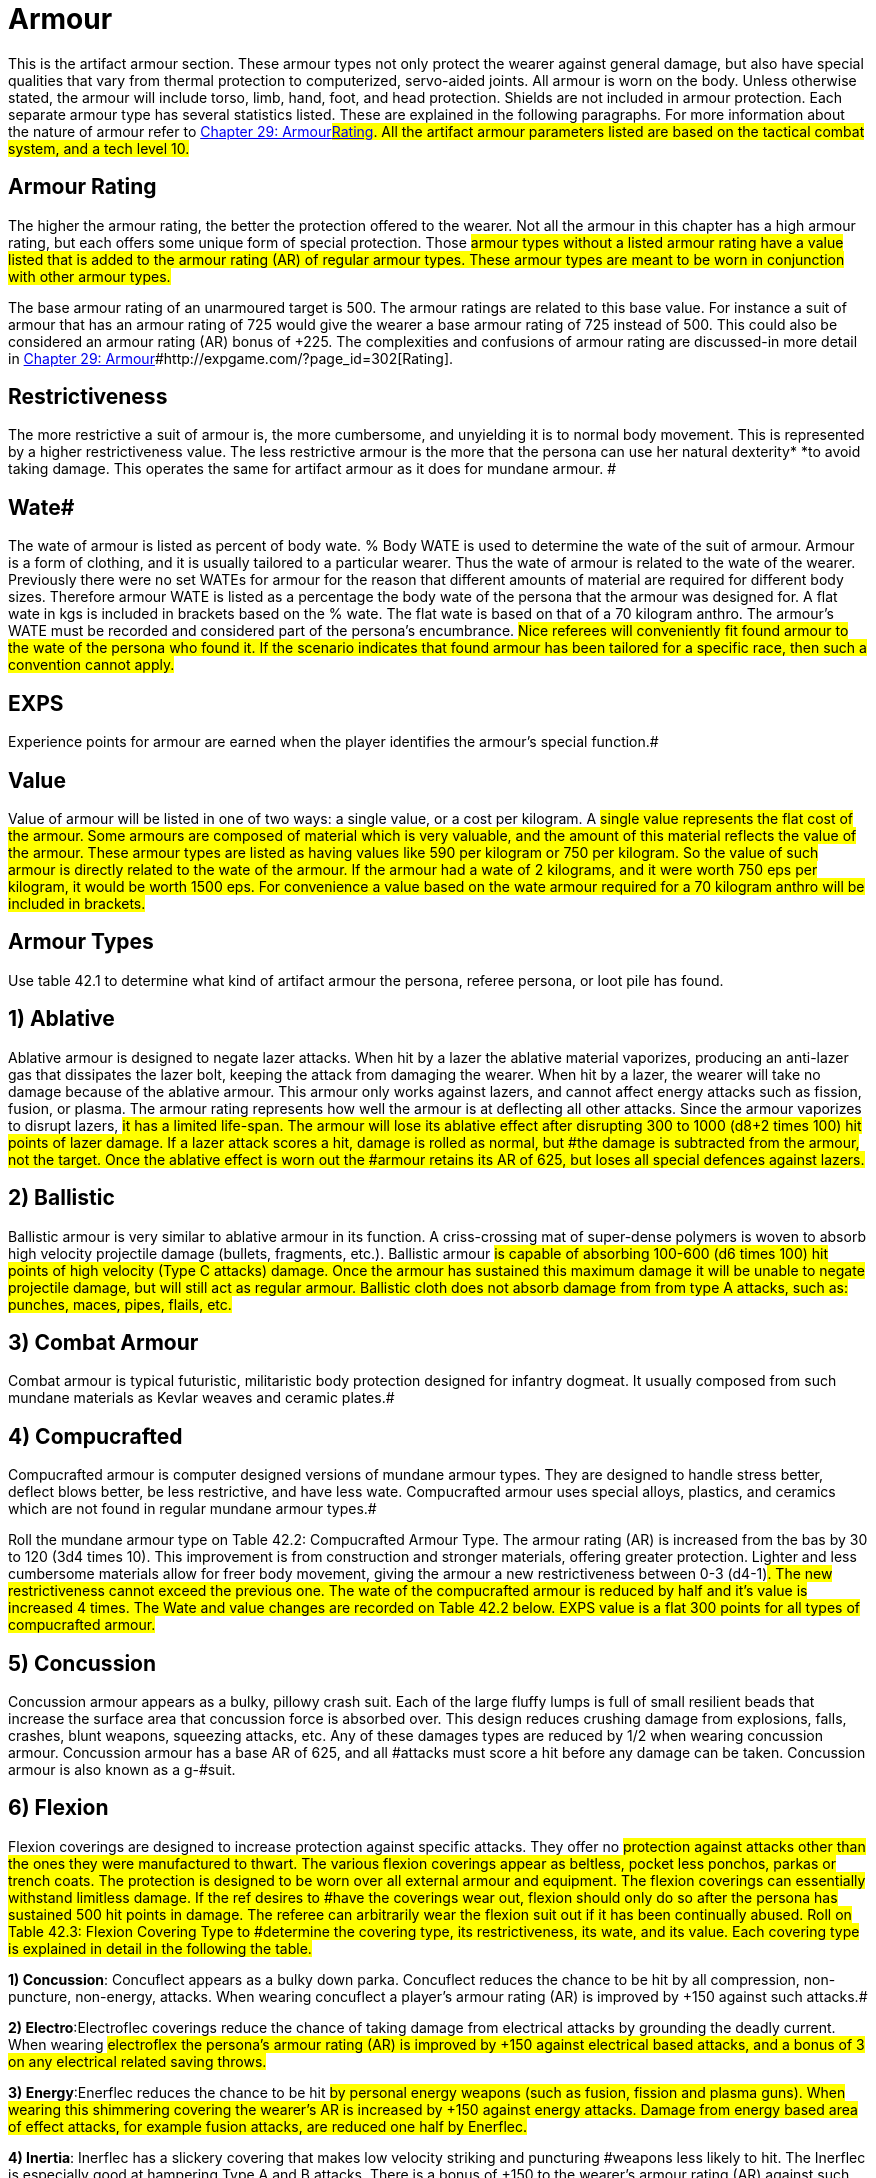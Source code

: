 = Armour


This is the artifact armour section.
These armour types not only protect the wearer against general damage, but also have special qualities that vary from thermal protection to computerized, servo-aided joints.
All armour is worn on the body.
Unless otherwise stated, the armour will include torso, limb, hand, foot, and head protection.
Shields are not included in armour protection.
Each separate armour type has several statistics listed.
These are explained in the following paragraphs.
For more information about the nature of armour refer to http://expgame.com/?page_id=302[Chapter 29: Armour]#http://expgame.com/?page_id=302[Rating].
All the artifact armour parameters listed are based on the tactical combat system, and a tech level 10.#

== Armour Rating 

The higher the armour rating, the better the protection offered to the wearer.
Not all the armour in this chapter has a high armour rating, but each offers some unique form of special protection.
Those #armour types without a listed armour rating have a value listed that is added to the armour rating (AR) of regular armour types.
These armour types are meant to be worn in conjunction with other armour types.#

The base armour rating of an unarmoured target is 500.
The armour ratings are related to this base value.
For instance a suit of armour that has an armour rating of 725 would give the wearer a base armour rating of 725 instead of 500.
This could also be considered an armour rating (AR) bonus of +225.
The complexities and confusions of armour rating are discussed-in more detail in http://expgame.com/?page_id=302[Chapter 29: Armour]#http://expgame.com/?page_id=302[Rating].

== Restrictiveness 

The more restrictive a suit of armour is, the more cumbersome, and unyielding it is to normal body movement.
This is represented by a higher restrictiveness value.
The less restrictive armour is the more that the persona can use her natural dexterity* *to avoid taking damage.
This operates the same for artifact armour as it does for mundane armour.
#

== Wate# 

The wate of  armour is listed as  percent of body wate.
% Body WATE is used to determine the wate of the suit of armour.
Armour is a form of clothing, and it is usually tailored to a particular wearer.
Thus the wate of armour is related to the wate of the wearer.
Previously there were no set WATEs for armour for the reason that different amounts of material are required for different body sizes.
Therefore armour WATE is listed as a percentage the body wate of the persona that the armour was designed for.
A flat wate in kgs is included in brackets based on the % wate.
The flat wate is based on that of a 70 kilogram anthro.
The armour's WATE must be recorded and considered part of the persona's encumbrance.
#Nice referees will conveniently fit found armour to the wate of the persona who found it.
If the scenario indicates that found armour has been tailored for a specific race, then such a convention cannot apply.#

== EXPS 

Experience points for armour are earned when the player identifies the armour's special function.#

== Value 

Value of armour will be listed in one of two ways: a single value, or a cost per kilogram.
A #single value represents the flat cost of the armour.
Some armours are composed of material which is very valuable, and the amount of this material reflects the value of the armour.
These armour types are listed as having values like 590 per kilogram or 750 per kilogram.
So the value of such armour is directly related to the wate of the armour.
If the armour had a wate of 2 kilograms, and it were worth 750 eps per kilogram, it would be worth 1500 eps.
For convenience a value based on the wate armour required for a 70 kilogram anthro will be included in brackets.#

== Armour Types 

Use table 42.1 to determine what kind of artifact armour the persona, referee persona, or loot pile has found.

// insert table 376

== 1) Ablative 

// insert table 377

Ablative armour is designed to negate lazer attacks.
When hit by a lazer the ablative material vaporizes, producing an anti-lazer gas that dissipates the lazer bolt, keeping the attack from damaging the wearer.
When hit by a lazer, the wearer will take no damage because of the ablative armour.
This armour only works against lazers, and cannot affect energy attacks such as fission, fusion, or plasma.
The armour rating represents how well the armour is at deflecting all other attacks.
Since the armour vaporizes to disrupt lazers, #it has a limited life-span.
The armour will lose its ablative effect after disrupting 300 to 1000 (d8+2 times 100) hit points of lazer damage.
If a lazer attack scores a hit, damage is rolled as normal, but #the damage is subtracted from the armour, not the target.
Once the ablative effect is worn out the #armour retains its AR of 625, but loses all special defences against lazers.#

== 2) Ballistic

// insert table 378

Ballistic armour is very similar to ablative armour in its function.
A criss-crossing mat of super-dense polymers is woven to absorb high velocity projectile damage (bullets, fragments, etc.).
Ballistic armour #is capable of absorbing 100-600 (d6 times 100) hit points of high velocity (Type C attacks) damage.
Once the armour has sustained this maximum damage it will be unable to negate projectile damage, but will still act as regular armour.
Ballistic cloth does not absorb damage from from type A attacks, such as: punches, maces, pipes, flails, etc.#

== 3) Combat Armour 

// insert table 379

Combat armour is typical futuristic, militaristic body protection designed for infantry dogmeat.
It usually composed from such mundane materials as Kevlar weaves and ceramic plates.#

== 4) Compucrafted 

// insert table 380

Compucrafted armour is computer designed versions of mundane armour types.
They are designed to handle stress better, deflect blows better, be less restrictive, and have less wate.
Compucrafted armour uses special alloys, plastics, and ceramics which are not found in regular mundane armour types.#

// insert table 381

Roll the mundane armour type on Table 42.2: Compucrafted Armour Type.
The armour rating (AR) is increased from the bas by 30 to 120 (3d4 times 10).
This improvement is from construction and stronger materials, offering greater protection.
Lighter and less cumbersome materials allow for freer body movement, giving the armour a new restrictiveness between 0-3 (d4-1)#.
The new restrictiveness cannot exceed the previous one.
The wate of the compucrafted armour is reduced by half and it's value is increased 4 times.
The Wate and value changes are recorded on Table 42.2 below.
EXPS value is a flat 300 points for all types of compucrafted armour.#

== 5) Concussion 

// insert table 382

Concussion armour appears as a bulky, pillowy crash suit.
Each of the large fluffy lumps is full of small resilient beads that increase the surface area that concussion force is absorbed over.
This design reduces crushing damage from explosions, falls, crashes, blunt weapons, squeezing attacks, etc.
Any of these damages types are reduced by 1/2 when wearing concussion armour.
Concussion armour has a base AR of 625, and all #attacks must score a hit before any damage can be taken.
Concussion armour is also known as a g-#suit.

== 6) Flexion 

// insert table 383

Flexion coverings are designed to increase protection against specific attacks.
They offer no #protection against attacks other than the ones they were manufactured to thwart.
The various flexion coverings appear as beltless, pocket less ponchos, parkas or trench coats.
The protection is designed to be worn over all external armour and equipment.
The flexion coverings can essentially withstand limitless damage.
If the ref desires to #have the coverings wear out, flexion should only do so after the persona has sustained 500 hit points in damage.
The referee can arbitrarily wear the flexion suit out if it has been continually abused.
Roll on Table 42.3: Flexion Covering Type to #determine the covering type, its restrictiveness, its wate, and its value.
Each covering type is explained in detail in the following the table.#

// insert table 384

*1) Concussion*: Concuflect appears as a bulky down parka.
Concuflect reduces the chance to be hit by all compression, non-puncture, non-energy, attacks.
When wearing concuflect a player's armour rating (AR) is improved by +150 against such attacks.#

*2) Electro*:Electroflec coverings reduce the chance of taking damage from electrical attacks by grounding the deadly current.
When wearing #electroflex the persona's armour rating (AR) is improved by +150 against electrical based attacks, and a bonus of 3 on any electrical related saving throws.#

*3) Energy*:Enerflec reduces the chance to be hit #by personal energy weapons (such as fusion, fission and plasma guns).
When wearing this shimmering covering the wearer's AR is increased by +150 against energy attacks.
Damage from energy based area of effect attacks, for example fusion attacks, are reduced one half by Enerflec.#

*4) Inertia*: Inerflec has a slickery covering that makes low velocity striking and puncturing #weapons less likely to hit.
The Inerflec is especially good at hampering Type A and B attacks.
There is a bonus of +150 to the wearer's armour rating (AR) against such #attacks.

*5) Lazer*: Reflec is the most well known of all the #flexion coverings.
It increases the wearer's armour rating by +150 against lazer attacks.
The cloak has a matte colour, with a highly reflective underlay to deflect and  misdirect lazers.#

*6) Projectile*: Proflec is a hardened covering composed of a thin layer of ballistic cloth.
This flexion covering aids in the deflection of high velocity projectile attacks (type C attacks), and increases the wearer's AR by +150 against them.#

*6) Vibro*: Vibroflec is an intricate weave of microscopic (the modern catchphrase is &#8216;nano'), high tensile threads which are #designed to make vibro attacks more likely to &#8216;skip off'
their target without doing damage.
Vibro attacks have -150 against Vibroflec (increase the AR of the wearer by +150 vs such attacks).#

== 7) Force Field Belt 

// insert table 385

Force field belts generate an invisible defensive shield contoured to the wearer's body.
The electromagically generated field will dissipate kinetic energy over the entire field.
Any object approaching at high speed will have all its kinetic energy absorbed and dissipated before it hits the belt wearer.#

The belt is triggered by anything that indicates #a relatively high velocity differential between itself and the persona.
Thus the defensive field will absorb damage from high velocity, high energy attacks (lazers, falls, bullets, grenades, rocks), but anything approaching the player in a passive manner will not be hampered by the force field (injections, gases, kisses).#

Any damage that would have been taken by #the wearer is absorbed by the force field belt.
The force field belt requires energy to dissipate the force, and when it has absorbed the maximum #amount of damage its batteries are dead.
The force field belt cannot be used again until its batteries are replaced.
See http://expgame.com/?page_id=357[Chapter 55: Support Equipment].
#Force field belts vary in the number of hit points they absorb, and increase in WATE and value depending on their  capacity to absorb damage.
#

// insert table 386

== 8) Helmet 

// insert table 387

These are specialized helmets that offer not only head protection, but built in equipment also.
The helmet could have a  gun medical equipment, or scope installed.
The player rolls once on Table 42.5: Helmet Accessory to determine what is built into the helmet.
The persona will be able to control the device in her helmet with head movements, tongue connections, or facial expressions.#

The base helmet type must be determined by the referee.
The referee must choose from either a combat armour helmet (armour #3), a compucrafted helmet (armour #4), or a plastix helmet (armour #9).
There is no effective difference between the 3 helmet types.#

Whichever helmet type is chosen the AR bonus will be +40 if worn without armour, and no bonus if worn with a full suit of armour.
The helmet offers no increased restrictiveness, as the artifacts will be ergonomically inserted in the helmet.
The wate of the helmet will be equal to the wate of the toy that is built into it.
These are the specifications of the helmet, regardless which of the 3 helmet types is chosen.#

When using the Helmet Accessory table there are some obvious restrictions as to what type of equipment can be placed within the helmet.
Very heavy items, such as cloning equipment, or artillery would not only be impractical, but may cause severe neck injury.
The table is an abbreviated list of equipment that may be useful in a combat helmet.
It is best to record all information about the helmet now, roll its accessory, and not have to refer to this chapter again.#

// insert table 388

*1) Communication*: The communication device is rolled from the list of communication artifacts found in http://expgame.com/?page_id=343[Chapter 48: Miscellaneous Equipment].
The device cannot have a wate greater than 6 kg.
Helmet communications are common, and this does not count as a roll.
Instruct the player to roll on the Helmet Accessory table #again.

*2) Gun*: The weapon is rolled in http://expgame.com/?page_id=339[Chapter 46: ]http://expgame.com/?page_id=339[Guns], and is limited to a pistol, or a pistol version of the gun rolled.
The gun is part of the helmet, and it is triggered by the wearer's head actions.#

*3) Medical Equipment*:Medical equipment is rolled in http://expgame.com/?page_id=341[Chapter 47: Medical Equipment].
The only requirement is that the device rolled be reusable #(not a disposable vedi-kit), and it must have a wate less than 6 kg.#

*4) Miscellaneous Equipment*:Any bizarre device could be rolled in http://expgame.com/?page_id=343[Chapter 48: Miscellaneous Equipment].
Again the maximum wate of the artifact is limited to 6 kg, and the mood of the referee.
For instance a plastix helmet with a built in fire log, may be humorous, but cruel.
If the device is not reusable, or it has a wate greater than 6 kg, the player should roll another piece of miscellaneous equipment.#

*5) Scope*:Roll from the list of scope artifacts found in http://expgame.com/?page_id=343[Chapter 48: Miscellaneous Equipment]#.
There is no limit to the type of scope #that is inserted into the helmet.
The scope will be useable with any weapon of the appropriate type.
For instance, a scope dedicated to rifles could be used with any rifle that the persona is using.#

*6) Visual Aid*:Roll from the list of visual aid artifacts found in http://expgame.com/?page_id=343[Chapter 48: Miscellaneous Equipment]#.
The mutant will be able to flip the visual aid into and out of place in a stylish visor like #fashion.

== 9) Plastix 

// insert table 389

Plastix armour is nice, white, ceramic composite plate armour.
The armour has a tendency to remain clean and white, and is commonly worn by disposable spacefaring infantry.
This armour type's helmet has a closed face plate with a built in, nearly #opaque, sun visor.
If the helmet is worn the player receives a penalty of -114 on her to hit rolls.
The armour rating is not compromised if the helmet is removed.
#

== 10) Powered 

// insert table 390

Powered armour is servo aided and computer enhanced body armour.
Typical powered armour is sealed, carries its own power plant is integrated with it's accessories.
Powered armour enhances the wearer's attributes by electronically amplifying the persona's natural abilities.
The persona wearing powered armour is neurally wired into the suit giving immediate access to an array of equipment built into her armour.#

[.p109]
=== http://expgame.com/?page_id=3111[Subchapter 42-1]

== 11) Protex 

// insert table 398

Suits of protex are industrial under armour designed to protect personas from specific work place hazards.
The armour-clothing offers complete protection from the hazard described.
Each suit consists of gloves, hood, socks, and a body suit.
The problem is that this armour is not designed for the rigors of combat, and combat will destroy it fairly quickly.
Protex armour is considered destroyed once the persona has withstood 100 HPS of damage while wearing the armour.
This means any damage from any source.
Roll on Table 42.6: Protex Armour Type to determine the type of protection offered.
This protection is total, no damage taken, no saves #necessary

// insert table 399

== 12) Shield 

// insert table 400

Artifact shields are arm held plates based on the #materials, or technologies, of other TOY armour types.
For instance, a plastix shield may be found with a suit of plastix armour.
The plastix shield will improve the user's armour rating by decreasing the surface area available for effective attack.
The main point of a shield is that it can only protect one flank of the wearer, and does not cover her whole body.
A force field wrist band would only place a force field in front of the persona, and attacks from the other flanks would not suffer the shielding bonus.
Further rules for shielding can be found under Shielding in http://expgame.com/?page_id=302[Chapter 29: Armour Rating].
The type of artifact shield and it's benefits are determined on Table 42.7: Shield Armour Type.
All special properties of the armour that apply to the shield are listed on the table.
Shields are quite dull, and take some time to roll up since the referee must flip between several parts of this chapter.#

// insert table 401

== 13) Vac Suit 

// insert table 402

The vacuum resistance suit keeps the persona from being simultaneously asphyxiated, boiled and frozen by the harsh environment of deep space (exatmo).
The vac suit, or space suit, is the standard protection worn by anthropomorphs expecting to survive zero atmosphere.
There are three separate types of vac suits: civilian, industrial, and military**.
**Each of which has it's peculiarities.
#Vac suits will tear only if subject to extreme damaging forces.
If a persona wearing a vac suit #takes 30 points of damage, there is a 30% chance of vac suit rupture.
Vac suit rupture will kill the persona very quickly.
See http://expgame.com/?page_id=282[Chapter 19: Special Terrain].#

*Civilian*:The civilian vac suit is the virtual life preserver of outer space.
It can be adorned quickly, within 1 to 4 units if a normal DEX attribute** **roll is made.
The wearer will be able to function normally for 4 days.
If the vac suit is worn for greater than 4 days, the #wearer will be preserved cryogenically until revived by medical personnel (DD 5).
The civilian vac suit has no movement controls to speak of, and the persona must drag herself around in zero gravity.
Since the civilian vac suit is only going to be worn in emergency situations is also acts as an all frequency homing device, emitting a locator-distress call to all receivers.
The vac suit can also be worn to protect against toxins inside an atmosphere.
The suit will maintain a safe environment for 4 days, and then act as a stasis bag for 4 months.#

*Industrial*:The industrial vac suit was designed to do outside repair work for space vehicles while exatmo.
The suit can be jumped into by a #skilled wearer in 1 to 4 units.
An industrial vac suit can be flown around by the wearer.
It has jets built into the shoes, and gloves, so the wearer can maneuver at 8 h/u.
The industrial vac suit has a #built in radio, and lots of space for tools, and spare parts.
The industrial vac suit has a mini airlock which can transfer small pieces of equipment to the inside of the suit for delicate hands on work.
A persona can function normally for 8 days in this vac suit, but beyond this time the wearer will be placed in cryogenic suspension, and an all frequency emergency beacon will begin transmitting.#

*Military*:While exatmo, the military vac suit is virtually undetectable to anything other than direct visual sight.
The suits have built in lazer communicators, and line of sight must be maintained to converse between two talkers.
Specially articulated gloves allow the wearer to employ triggered weapons.
There is also a jet system built into the shoulders and feet of the vac suit.
The jets allow the wearer to travel at 10 h/u.
#The military vac suit is designed for quick removal once in atmosphere, and can explode off the wearer in less than a unit.
A military vac suit cannot be #adorned in an emergency basis.
A military vac suit will last for 6 days in exatmo, after which the wearer is dead.
Most military vac suits will immolate after the wearer has died, leaving no useful evidence other than harmless space debris.
#
